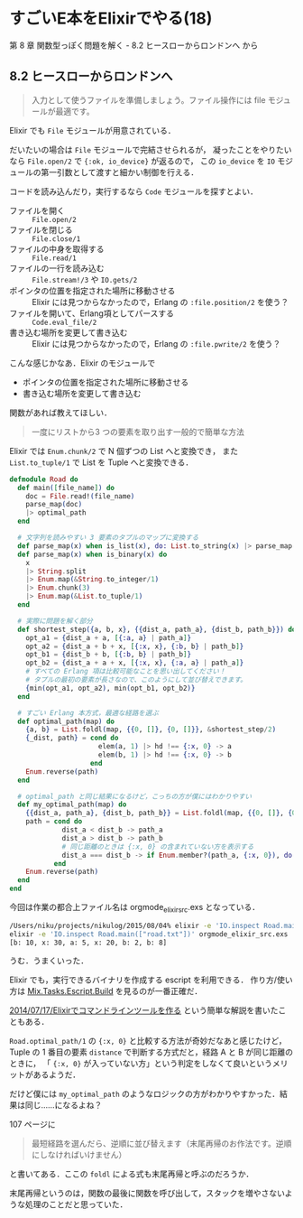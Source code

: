* すごいE本をElixirでやる(18)

第 8 章 関数型っぽく問題を解く - 8.2 ヒースローからロンドンへ から

** 8.2 ヒースローからロンドンへ

#+begin_quote
入力として使うファイルを準備しましょう。ファイル操作には file モジュールが最適です。
#+end_quote

Elixir でも =File= モジュールが用意されている．

だいたいの場合は =File= モジュールで完結させられるが，
凝ったことをやりたいなら =File.open/2= で ={:ok, io_device}= が返るので，
この =io_device= を =IO= モジュールの第一引数として渡すと細かい制御を行える．

コードを読み込んだり，実行するなら =Code= モジュールを探すとよい．

- ファイルを開く :: =File.open/2=
- ファイルを閉じる :: =File.close/1=
- ファイルの中身を取得する :: =File.read/1=
- ファイルの一行を読み込む :: =File.stream!/3= や =IO.gets/2=
- ポインタの位置を指定された場所に移動させる :: Elixir には見つからなかったので，Erlang の =:file.position/2= を使う？
- ファイルを開いて、Erlang項としてパースする :: =Code.eval_file/2=
- 書き込む場所を変更して書き込む :: Elixir には見つからなかったので，Erlang の =:file.pwrite/2= を使う？

こんな感じかなあ．Elixir のモジュールで

- ポインタの位置を指定された場所に移動させる
- 書き込む場所を変更して書き込む

関数があれば教えてほしい．

#+begin_quote
一度にリストから3 つの要素を取り出す一般的で簡単な方法
#+end_quote

Elixir では =Enum.chunk/2= で N 個ずつの List へと変換でき，
また =List.to_tuple/1= で List を Tuple へと変換できる．

#+begin_src elixir
defmodule Road do
  def main([file_name]) do
    doc = File.read!(file_name)
    parse_map(doc)
    |> optimal_path
  end

  # 文字列を読みやすい 3 要素のタプルのマップに変換する
  def parse_map(x) when is_list(x), do: List.to_string(x) |> parse_map
  def parse_map(x) when is_binary(x) do
    x
    |> String.split
    |> Enum.map(&String.to_integer/1)
    |> Enum.chunk(3)
    |> Enum.map(&List.to_tuple/1)
  end

  # 実際に問題を解く部分
  def shortest_step({a, b, x}, {{dist_a, path_a}, {dist_b, path_b}}) do
    opt_a1 = {dist_a + a, [{:a, a} | path_a]}
    opt_a2 = {dist_a + b + x, [{:x, x}, {:b, b} | path_b]}
    opt_b1 = {dist_b + b, [{:b, b} | path_b]}
    opt_b2 = {dist_a + a + x, [{:x, x}, {:a, a} | path_a]}
    # すべての Erlang 項は比較可能なことを思い出してください！
    # タプルの最初の要素が長さなので、このようにして並び替えできます。
    {min(opt_a1, opt_a2), min(opt_b1, opt_b2)}
  end

  # すごい Erlang 本方式，最適な経路を選ぶ
  def optimal_path(map) do
    {a, b} = List.foldl(map, {{0, []}, {0, []}}, &shortest_step/2)
    {_dist, path} = cond do
                      elem(a, 1) |> hd !== {:x, 0} -> a
                      elem(b, 1) |> hd !== {:x, 0} -> b
                    end
    Enum.reverse(path)
  end

  # optimal_path と同じ結果になるけど，こっちの方が僕にはわかりやすい
  def my_optimal_path(map) do
    {{dist_a, path_a}, {dist_b, path_b}} = List.foldl(map, {{0, []}, {0, []}}, &shortest_step/2)
    path = cond do
             dist_a < dist_b -> path_a
             dist_a > dist_b -> path_b
             # 同じ距離のときは {:x, 0} の含まれていない方を表示する
             dist_a === dist_b -> if Enum.member?(path_a, {:x, 0}), do: path_b, else: path_a
           end
    Enum.reverse(path)
  end
end
#+end_src

今回は作業の都合上ファイル名は orgmode_elixir_src.exs となっている．

#+begin_src bash
/Users/niku/projects/nikulog/2015/08/04% elixir -e 'IO.inspect Road.main(["road.txt"])' orgmode_elixir_src.exs
elixir -e 'IO.inspect Road.main(["road.txt"])' orgmode_elixir_src.exs
[b: 10, x: 30, a: 5, x: 20, b: 2, b: 8]
#+end_src

うむ．うまくいった．

Elixir でも，実行できるバイナリを作成する escript を利用できる．
作り方/使い方は [[http://elixir-lang.org/docs/v1.0/mix/Mix.Tasks.Escript.Build.html][Mix.Tasks.Escript.Build]] を見るのが一番正確だ．

[[http://niku.name/articles/2014/07/17/Elixir%E3%81%A7%E3%82%B3%E3%83%9E%E3%83%B3%E3%83%89%E3%83%A9%E3%82%A4%E3%83%B3%E3%83%84%E3%83%BC%E3%83%AB%E3%82%92%E4%BD%9C%E3%82%8B][2014/07/17/Elixirでコマンドラインツールを作る]] という簡単な解説を書いたこともある．

=Road.optimal_path/1= の ={:x, 0}= と比較する方法が奇妙だなあと感じたけど，
Tuple の 1 番目の要素 =distance= で判断する方式だと，経路 A と B が同じ距離のときに，
「 ={:x, 0}= が入っていない方」という判定をしなくて良いというメリットがあるようだ．

だけど僕には =my_optimal_path= のようなロジックの方がわかりやすかった．結果は同じ……になるよね？

107 ページに

#+begin_quote
最短経路を選んだら、逆順に並び替えます（末尾再帰のお作法です。逆順にしなければいけません）
#+end_quote

と書いてある．ここの =foldl= による式も末尾再帰と呼ぶのだろうか．

末尾再帰というのは，関数の最後に関数を呼び出して，スタックを増やさないような処理のことだと思っていた．
